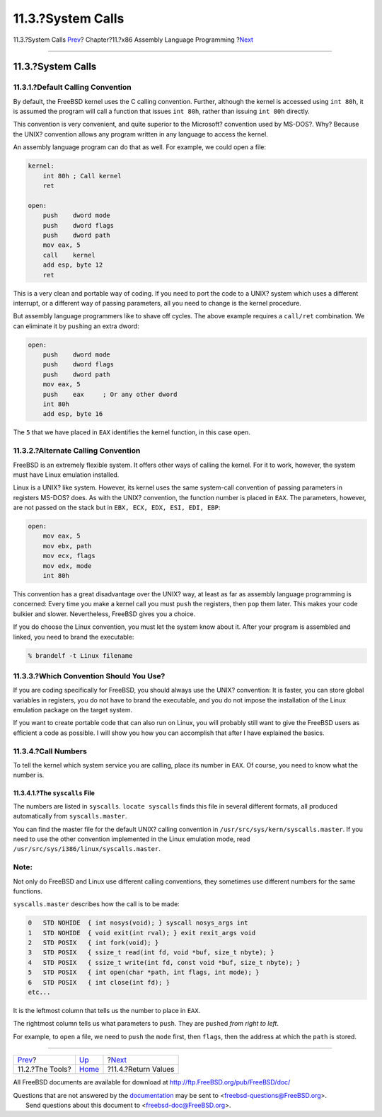 ==================
11.3.?System Calls
==================

.. raw:: html

   <div class="navheader">

11.3.?System Calls
`Prev <x86-the-tools.html>`__?
Chapter?11.?x86 Assembly Language Programming
?\ `Next <x86-return-values.html>`__

--------------

.. raw:: html

   </div>

.. raw:: html

   <div class="sect1">

.. raw:: html

   <div class="titlepage" xmlns="">

.. raw:: html

   <div>

.. raw:: html

   <div>

11.3.?System Calls
------------------

.. raw:: html

   </div>

.. raw:: html

   </div>

.. raw:: html

   </div>

.. raw:: html

   <div class="sect2">

.. raw:: html

   <div class="titlepage" xmlns="">

.. raw:: html

   <div>

.. raw:: html

   <div>

11.3.1.?Default Calling Convention
~~~~~~~~~~~~~~~~~~~~~~~~~~~~~~~~~~

.. raw:: html

   </div>

.. raw:: html

   </div>

.. raw:: html

   </div>

By default, the FreeBSD kernel uses the C calling convention. Further,
although the kernel is accessed using ``int 80h``, it is assumed the
program will call a function that issues ``int 80h``, rather than
issuing ``int 80h`` directly.

This convention is very convenient, and quite superior to the Microsoft?
convention used by MS-DOS?. Why? Because the UNIX? convention allows any
program written in any language to access the kernel.

An assembly language program can do that as well. For example, we could
open a file:

.. code:: programlisting

    kernel:
        int 80h ; Call kernel
        ret

    open:
        push    dword mode
        push    dword flags
        push    dword path
        mov eax, 5
        call    kernel
        add esp, byte 12
        ret

This is a very clean and portable way of coding. If you need to port the
code to a UNIX? system which uses a different interrupt, or a different
way of passing parameters, all you need to change is the kernel
procedure.

But assembly language programmers like to shave off cycles. The above
example requires a ``call/ret`` combination. We can eliminate it by
``push``\ ing an extra dword:

.. code:: programlisting

    open:
        push    dword mode
        push    dword flags
        push    dword path
        mov eax, 5
        push    eax     ; Or any other dword
        int 80h
        add esp, byte 16

The ``5`` that we have placed in ``EAX`` identifies the kernel function,
in this case ``open``.

.. raw:: html

   </div>

.. raw:: html

   <div class="sect2">

.. raw:: html

   <div class="titlepage" xmlns="">

.. raw:: html

   <div>

.. raw:: html

   <div>

11.3.2.?Alternate Calling Convention
~~~~~~~~~~~~~~~~~~~~~~~~~~~~~~~~~~~~

.. raw:: html

   </div>

.. raw:: html

   </div>

.. raw:: html

   </div>

FreeBSD is an extremely flexible system. It offers other ways of calling
the kernel. For it to work, however, the system must have Linux
emulation installed.

Linux is a UNIX? like system. However, its kernel uses the same
system-call convention of passing parameters in registers MS-DOS? does.
As with the UNIX? convention, the function number is placed in ``EAX``.
The parameters, however, are not passed on the stack but in
``EBX, ECX, EDX, ESI, EDI, EBP``:

.. code:: programlisting

    open:
        mov eax, 5
        mov ebx, path
        mov ecx, flags
        mov edx, mode
        int 80h

This convention has a great disadvantage over the UNIX? way, at least as
far as assembly language programming is concerned: Every time you make a
kernel call you must ``push`` the registers, then ``pop`` them later.
This makes your code bulkier and slower. Nevertheless, FreeBSD gives you
a choice.

If you do choose the Linux convention, you must let the system know
about it. After your program is assembled and linked, you need to brand
the executable:

.. code:: screen

    % brandelf -t Linux filename

.. raw:: html

   </div>

.. raw:: html

   <div class="sect2">

.. raw:: html

   <div class="titlepage" xmlns="">

.. raw:: html

   <div>

.. raw:: html

   <div>

11.3.3.?Which Convention Should You Use?
~~~~~~~~~~~~~~~~~~~~~~~~~~~~~~~~~~~~~~~~

.. raw:: html

   </div>

.. raw:: html

   </div>

.. raw:: html

   </div>

If you are coding specifically for FreeBSD, you should always use the
UNIX? convention: It is faster, you can store global variables in
registers, you do not have to brand the executable, and you do not
impose the installation of the Linux emulation package on the target
system.

If you want to create portable code that can also run on Linux, you will
probably still want to give the FreeBSD users as efficient a code as
possible. I will show you how you can accomplish that after I have
explained the basics.

.. raw:: html

   </div>

.. raw:: html

   <div class="sect2">

.. raw:: html

   <div class="titlepage" xmlns="">

.. raw:: html

   <div>

.. raw:: html

   <div>

11.3.4.?Call Numbers
~~~~~~~~~~~~~~~~~~~~

.. raw:: html

   </div>

.. raw:: html

   </div>

.. raw:: html

   </div>

To tell the kernel which system service you are calling, place its
number in ``EAX``. Of course, you need to know what the number is.

.. raw:: html

   <div class="sect3">

.. raw:: html

   <div class="titlepage" xmlns="">

.. raw:: html

   <div>

.. raw:: html

   <div>

11.3.4.1.?The ``syscalls`` File
^^^^^^^^^^^^^^^^^^^^^^^^^^^^^^^

.. raw:: html

   </div>

.. raw:: html

   </div>

.. raw:: html

   </div>

The numbers are listed in ``syscalls``. ``locate syscalls`` finds this
file in several different formats, all produced automatically from
``syscalls.master``.

You can find the master file for the default UNIX? calling convention in
``/usr/src/sys/kern/syscalls.master``. If you need to use the other
convention implemented in the Linux emulation mode, read
``/usr/src/sys/i386/linux/syscalls.master``.

.. raw:: html

   <div class="note" xmlns="">

Note:
~~~~~

Not only do FreeBSD and Linux use different calling conventions, they
sometimes use different numbers for the same functions.

.. raw:: html

   </div>

``syscalls.master`` describes how the call is to be made:

.. code:: programlisting

    0   STD NOHIDE  { int nosys(void); } syscall nosys_args int
    1   STD NOHIDE  { void exit(int rval); } exit rexit_args void
    2   STD POSIX   { int fork(void); }
    3   STD POSIX   { ssize_t read(int fd, void *buf, size_t nbyte); }
    4   STD POSIX   { ssize_t write(int fd, const void *buf, size_t nbyte); }
    5   STD POSIX   { int open(char *path, int flags, int mode); }
    6   STD POSIX   { int close(int fd); }
    etc...

It is the leftmost column that tells us the number to place in ``EAX``.

The rightmost column tells us what parameters to ``push``. They are
``push``\ ed *from right to left*.

.. raw:: html

   <div class="informalexample">

For example, to ``open`` a file, we need to ``push`` the ``mode`` first,
then ``flags``, then the address at which the ``path`` is stored.

.. raw:: html

   </div>

.. raw:: html

   </div>

.. raw:: html

   </div>

.. raw:: html

   </div>

.. raw:: html

   <div class="navfooter">

--------------

+----------------------------------+-------------------------+----------------------------------------+
| `Prev <x86-the-tools.html>`__?   | `Up <x86.html>`__       | ?\ `Next <x86-return-values.html>`__   |
+----------------------------------+-------------------------+----------------------------------------+
| 11.2.?The Tools?                 | `Home <index.html>`__   | ?11.4.?Return Values                   |
+----------------------------------+-------------------------+----------------------------------------+

.. raw:: html

   </div>

All FreeBSD documents are available for download at
http://ftp.FreeBSD.org/pub/FreeBSD/doc/

| Questions that are not answered by the
  `documentation <http://www.FreeBSD.org/docs.html>`__ may be sent to
  <freebsd-questions@FreeBSD.org\ >.
|  Send questions about this document to <freebsd-doc@FreeBSD.org\ >.
